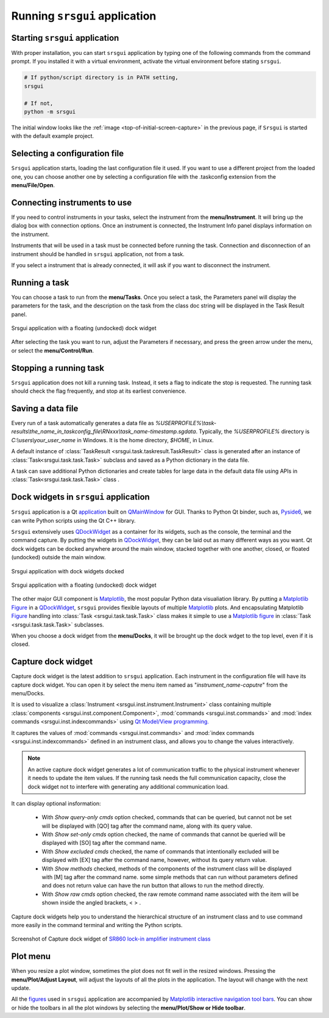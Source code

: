Running ``srsgui`` application
================================

Starting ``srsgui`` application
---------------------------------

With proper installation, you can start ``srsgui`` application by typing
one of the following commands from the command prompt.
If you installed it with a virtual environment, activate the virtual environment
before stating ``srsgui``.

.. code-block::

    # If python/script directory is in PATH setting,
    srsgui
    
    # If not, 
    python -m srsgui

The initial window looks like the :ref:`image <top-of-initial-screen-capture>`
in the previous page, if ``Srsgui`` is started with the default example project. 

Selecting a configuration file 
-------------------------------

``Srsgui`` application starts, loading the last configuration file it used.
If you want to use a different project from the loaded one, you can choose another one
by selecting a configuration file with the .taskconfig extension from the **menu/File/Open**.

Connecting instruments to use
------------------------------

If you need to control instruments in your tasks, select the instrument from the **menu/Instrument**.
It will bring up the dialog box with connection options. Once an instrument is connected,
the Instrument Info panel displays information on the instrument.

Instruments that will be used in a task must be connected before running the task.
Connection and disconnection of an instrument should be handled in ``srsgui`` application, not from a task.

If you select a instrument that is already connected, it will ask if you want to disconnect the instrument. 

Running a task
---------------
You can choose a task to run from the **menu/Tasks**. Once you select a task,
the Parameters panel will display the parameters for the task, and the description
on the task from the class doc string will be displayed in the Task Result panel.

.. figure:: ./_static/task_selection.png
    :align: center
    :scale: 75 % 

    Srsgui application with a floating (undocked) dock widget

After selecting the task you want to run, adjust the Parameters if necessary,
and press the green arrow under the menu, or select the **menu/Control/Run**.

Stopping a running task
------------------------

``Srsgui`` application does not kill a running task. Instead, it sets a flag to indicate 
the stop is requested. The running task should check the flag frequently, and stop at its earliest convenience. 

Saving a data file 
--------------------

Every run of a task automatically generates a data file as
*%USERPROFILE%\\task-results\\the_name_in_taskconfig_file\\RNxxx\\task_name-timestamp.sgdata*.
Typically, the *%USERPROFILE%* directory is *C:\\users\\your_user_name* in Windows.
It is the home directory, *$HOME*, in Linux.

A default instance of :class:`TaskResult <srsgui.task.taskresult.TaskResult>` class is generated
after an instance of  :class:`Task<srsgui.task.task.Task>` subclass and saved
as a Python dictionary in the data file.

A task can save additional Python dictionaries and create tables for large data in the default data file
using APIs in :class:`Task<srsgui.task.task.Task>` class .

Dock widgets in ``srsgui`` application
------------------------------------------ 
 
``Srsgui`` application is a Qt application_ built on QMainWindow_ for GUI.
Thanks to Python Qt binder, such as, Pyside6_, we can write Python scripts using the Qt C++ library.

``Srsgui`` extensively uses QDockWidget_ as a container for its widgets,
such as the console, the terminal and the command capture.
By putting the widgets in QDockWidget_, they can be
laid out as many different ways as you want. Qt dock widgets can be docked anywhere
around the main window, stacked together with one another, closed, or floated (undocked)
outside the main window. 


.. figure:: ./_static/dock_widgets_expanded.png
    :align: center
    :scale: 50 % 
    
    Srsgui application with dock widgets docked


.. figure:: ./_static/dock_widget_floating.png
    :align: center
    :scale: 50 % 

    Srsgui application with a floating (undocked) dock widget
    
The other major GUI component is Matplotlib_, the most popular Python data visualiation
library. By putting a Matplotlib_ Figure_ in a QDockWidget_, ``srsgui`` provides
flexible layouts of multiple Matplotlib_ plots. And encapsulating Matplotlib Figure_
handling into :class:`Task <srsgui.task.task.Task>` class makes it simple to use a
Matplotlib_ figure_ in :class:`Task <srsgui.task.task.Task>` subclasses.

When you choose a dock widget from the **menu/Docks**, it will be brought up the dock wdget
to the top level, even if it is closed.

Capture dock widget
-----------------------------

Capture dock widget is the latest addition to ``srsgui`` application. Each instrument
in the configuration file will have its capture dock widget. You can open it by select the menu item
named as "*instrument_name-caputre*" from the menu/Docks.

It is used to visualize a :class:`Instrument <srsgui.inst.instrument.Instrument>` class
containing multiple :class:`components <srsgui.inst.component.Component>`,
:mod:`commands <srsgui.inst.commands>` and
:mod:`index commands <srsgui.inst.indexcommands>`
using `Qt Model/View programming. <model_view_programming_>`_

It captures the values of :mod:`commands <srsgui.inst.commands>` and
:mod:`index commands <srsgui.inst.indexcommands>`
defined in an instrument class,
and allows you to change the values interactively.

.. note::

    An active capture dock widget generates a lot of communication traffic to the physical
    instrument whenever it needs to update the item values.
    If the running task needs the full communication capacity,
    close the dock widget not to interfere with generating any additional communication load.

It can display optional insformation:

    - With *Show query-only cmds* option checked, commands that can be queried,
      but cannot not be set will be displayed with [QO] tag after the command name,
      along with its query value.
    - With *Show set-only cmds* option checked, the name of commands that cannot be queried
      will be displayed with [SO] tag after the command name.
    - With *Show excluded cmds* checked, the name of commands that intentionally excluded
      will be displayed with [EX] tag after the command name, however, without its query return value.
    - With *Show methods* checked, methods of the components of the instrument class will be displayed
      with [M] tag after the command name.
      some simple methods that can run without parameters defined and does not return value
      can have the run button that allows to run the method directly.
    - With *Show raw cmds* option checked, the raw remote command name associated with the
      item will be shown inside the angled brackets, < >   .

Capture dock widgets help you to understand the hierarchical structure of an instrument class
and to use command more easily in the command terminal and writing the Python scripts.

.. figure:: ./_static/lockin-capture.png
    :align: center
    :scale: 75 %

    Screenshot of Capture dock widget of `SR860 lock-in amplifier instrument class <sr860_>`_

Plot menu
--------------

When you resize a plot window, sometimes the plot does not fit well in the resized windows.
Pressing the **menu/Plot/Adjust Layout**, will adjust the layouts of all the plots in the application.
The layout will change with the next update.

All the figures_ used in ``srsgui`` application are accompanied by
`Matplotlib interactive navigation tool bars <toolbar_>`_.
You can show or hide the toolbars in all the plot windows
by selecting the **menu/Plot/Show or Hide toolbar**.


.. _application: https://doc.qt.io/qt-6/qapplication.html#details
.. _QMainWindow: https://doc.qt.io/qt-6/qmainwindow.html#details
.. _QDockWidget: https://doc.qt.io/qt-5/qdockwidget.html#details
.. _model_view_programming: https://doc.qt.io/qt-6/model-view-programming.html
.. _pyside6: https://doc.qt.io/qtforpython-6/
.. _matplotlib: https://matplotlib.org/
.. _figure: https://matplotlib.org/stable/tutorials/introductory/quick_start.html#figure
.. _figures: https://matplotlib.org/stable/tutorials/introductory/quick_start.html#figure
.. _toolbar: https://matplotlib.org/3.2.2/users/navigation_toolbar.html
.. _sr860: https://pypi.org/project/srsinst.sr860/
